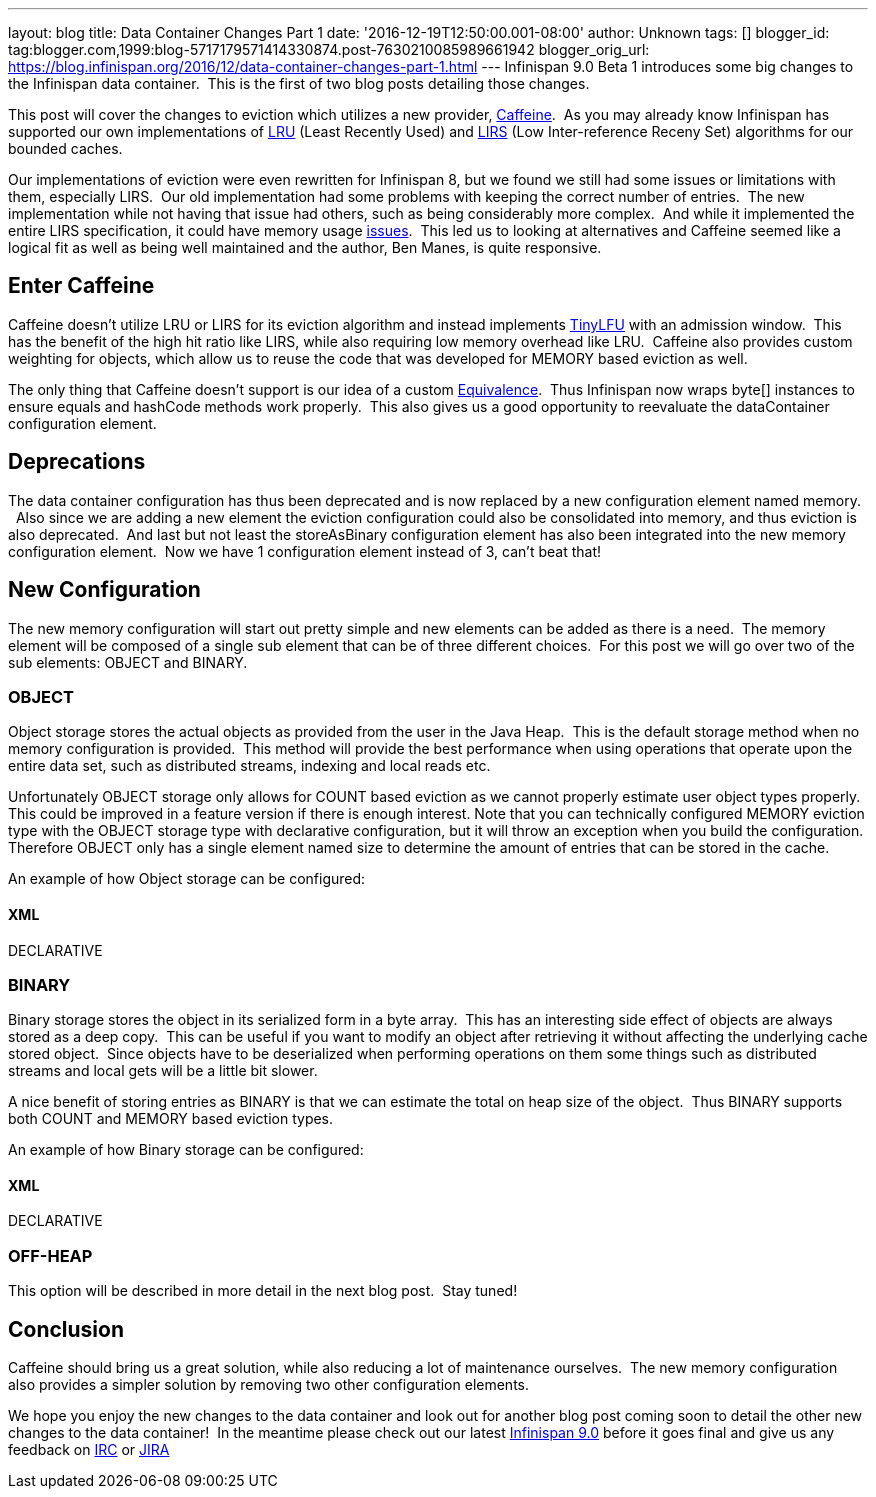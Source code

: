 ---
layout: blog
title: Data Container Changes Part 1
date: '2016-12-19T12:50:00.001-08:00'
author: Unknown
tags: []
blogger_id: tag:blogger.com,1999:blog-5717179571414330874.post-7630210085989661942
blogger_orig_url: https://blog.infinispan.org/2016/12/data-container-changes-part-1.html
---
Infinispan 9.0 Beta 1 introduces some big changes to the Infinispan data
container.  This is the first of two blog posts detailing those
changes.

This post will cover the changes to eviction which utilizes a new
provider, https://github.com/ben-manes/caffeine[Caffeine].  As you may
already know Infinispan has supported our own implementations of
https://en.wikipedia.org/wiki/Cache_replacement_policies#LRU[LRU] (Least
Recently Used) and
https://en.wikipedia.org/wiki/LIRS_caching_algorithm[LIRS] (Low
Inter-reference Receny Set) algorithms for our bounded caches.

Our implementations of eviction were even rewritten for Infinispan 8,
but we found we still had some issues or limitations with them,
especially LIRS.  Our old implementation had some problems with keeping
the correct number of entries.  The new implementation while not having
that issue had others, such as being considerably more complex.  And
while it implemented the entire LIRS specification, it could have memory
usage https://issues.jboss.org/browse/ISPN-7171[issues].  This led us to
looking at alternatives and Caffeine seemed like a logical fit as well
as being well maintained and the author, Ben Manes, is quite
responsive.


== Enter Caffeine


Caffeine doesn't utilize LRU or LIRS for its eviction algorithm and
instead implements https://arxiv.org/abs/1512.00727[TinyLFU] with an
admission window.  This has the benefit of the high hit ratio like LIRS,
while also requiring low memory overhead like LRU.  Caffeine also
provides custom weighting for objects, which allow us to reuse the code
that was developed for MEMORY based eviction as well.

The only thing that Caffeine doesn't support is our idea of a custom
https://docs.jboss.org/infinispan/8.2/apidocs/org/infinispan/commons/equivalence/Equivalence.html[Equivalence]. 
Thus Infinispan now wraps byte[] instances to ensure equals and hashCode
methods work properly.  This also gives us a good opportunity to
reevaluate the dataContainer configuration element.


== Deprecations


The data container configuration has thus been deprecated and is now
replaced by a new configuration element named memory.   Also since we
are adding a new element the eviction configuration could also be
consolidated into memory, and thus eviction is also deprecated.  And
last but not least the storeAsBinary configuration element has also been
integrated into the new memory configuration element.  Now we have 1
configuration element instead of 3, can't beat that!


== New Configuration


The new memory configuration will start out pretty simple and new
elements can be added as there is a need.  The memory element will be
composed of a single sub element that can be of three different
choices.  For this post we will go over two of the sub elements: OBJECT
and BINARY.


=== OBJECT


Object storage stores the actual objects as provided from the user in
the Java Heap.  This is the default storage method when no memory
configuration is provided.  This method will provide the best
performance when using operations that operate upon the entire data set,
such as distributed streams, indexing and local reads etc.

Unfortunately OBJECT storage only allows for COUNT based eviction as we
cannot properly estimate user object types properly.  This could be
improved in a feature version if there is enough interest. Note that you
can technically configured MEMORY eviction type with the OBJECT storage
type with declarative configuration, but it will throw an exception when
you build the configuration.  Therefore OBJECT only has a single element
named size to determine the amount of entries that can be stored in the
cache.

An example of how Object storage can be configured:

==== XML

DECLARATIVE



=== BINARY


Binary storage stores the object in its serialized form in a byte
array.  This has an interesting side effect of objects are always stored
as a deep copy.  This can be useful if you want to modify an object
after retrieving it without affecting the underlying cache stored
object.  Since objects have to be deserialized when performing
operations on them some things such as distributed streams and local
gets will be a little bit slower.

A nice benefit of storing entries as BINARY is that we can estimate the
total on heap size of the object.  Thus BINARY supports both COUNT and
MEMORY based eviction types.

An example of how Binary storage can be configured:

==== XML

DECLARATIVE



=== OFF-HEAP


This option will be described in more detail in the next blog post. 
Stay tuned!


== Conclusion


Caffeine should bring us a great solution, while also reducing a lot of
maintenance ourselves.  The new memory configuration also provides a
simpler solution by removing two other configuration elements.

We hope you enjoy the new changes to the data container and look out for
another blog post coming soon to detail the other new changes to the
data container!  In the meantime please check out our latest
http://infinispan.org/download/[Infinispan 9.0] before it goes final and
give us any feedback on irc://irc.freenode.net/infinispan[IRC] or
https://jira.jboss.org/browse/ISPN[JIRA]
